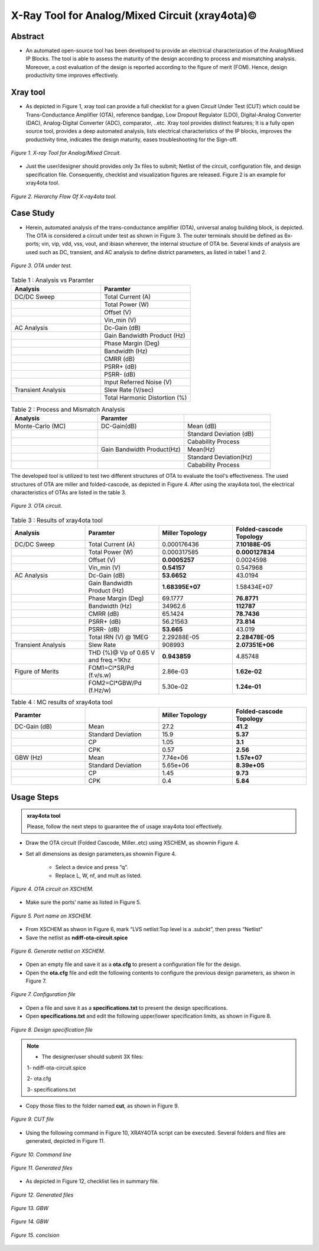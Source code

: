.. _xray4ota:

X-Ray Tool for Analog/Mixed Circuit (xray4ota)©
===============================================

Abstract
----------------------------------

* An automated open-source tool has been developed to provide an electrical characterization of the Analog/Mixed IP Blocks. The tool is able to assess the maturity of the design according to process and mismatching analysis. Moreover, a cost evaluation of the design is reported according to the figure of merit (FOM). Hence, design productivity time improves effectively.

Xray tool
----------

* As depicted  in Figure 1, xray tool can provide a full checklist for a given Circuit Under Test (CUT) which could be Trans-Conductance Amplifier (OTA), reference bandgap, Low Dropout Regulator (LDO), Digital-Analog Converter (DAC), Analog-Digital Converter (ADC), comparator,  ..etc. Xray tool provides distinct features;  It is a fully open source tool, provides a deep automated analysis, lists electrical  characteristics  of  the IP blocks, improves the  productivity time, indicates the design maturity, eases troubleshooting for the Sign-off.

.. figure:: /images/xraytool.png
   :scale: 50%
   :align: center

   *Figure 1. X-ray Tool for Analog/Mixed Circuit.*

* Just the user/designer should provides only 3x files to submit; Netlist of the circuit, configuration file, and  design specification file. Consequently, checklist and visualization figures are released. Figure 2 is an example for xray4ota tool.

.. figure:: /images/heirachyflow.png
   :scale: 50%
   :align: center

   *Figure 2. Hierarchy Flow Of X-ray4ota tool.*

Case Study
------------

* Herein, automated analysis of the trans-conductance amplifier (OTA), universal analog building block, is depicted. The  OTA is considered a  circuit under test as shown in Figure 3. The outer terminals should be defined as 6x-ports; vin, vip, vdd, vss, vout, and ibiasn wherever, the internal structure of OTA be.  Several kinds of analysis are used such as DC, transient, and AC analysis to define district parameters, as listed in tabel 1 and 2. 
 
.. figure:: /images/cut.png
   :scale: 50%
   :align: center

   *Figure 3. OTA under test.*


.. list-table:: Table 1 : Analysis vs Paramter
   :widths: 50 50 
   :header-rows: 1

   * - Analysis 
     - Paramter 
   * - DC/DC Sweep
     - Total Current (A)
   * - 
     - Total Power (W)
   * - 
     - Offset (V)                    
   * - 
     - Vin_min (V)                  

   * - AC Analysis 
     - Dc-Gain (dB)
   * - 
     - Gain Bandwidth  Product (Hz)
   * - 
     - Phase Margin (Deg) 
   * - 
     - Bandwidth (Hz) 
   * - 
     - CMRR (dB)                    
   * - 
     - PSRR+ (dB)
   * - 
     - PSRR- (dB)                  
   * - 
     - Input Referred Noise (V)

   * - Transient Analysis 
     - Slew Rate (V/sec)
   * -  
     - Total Harmonic Distortion (%)

.. list-table:: Table 2 : Process and Mismatch Analysis
   :widths: 50 50 50
   :header-rows: 1

   * - Analysis 
     - Paramter 
     -
   * - Monte-Carlo (MC)
     - DC-Gain(dB)
     - Mean (dB)
   * - 
     - 
     - Standard Deviation (dB)

   * - 
     - 
     - Cabability Process

   * - 
     - Gain Bandwidth  Product(Hz)
     - Mean(Hz)    
   * - 
     -  
     - Standard Deviation(Hz)   
   * - 
     - 
     - Cabability Process     

The developed tool is utilized to test two different structures of OTA to evaluate the tool's effectiveness. The used structures of OTA are miller and folded-cascode, as depicted in Figure 4. After using the xray4ota tool, the electrical characteristics of OTAs are listed in the table 3.

.. figure:: /images/ota.png
   :scale: 50%
   :align: center

   *Figure 3. OTA circuit.*

.. list-table:: Table 3 : Results of xray4ota tool
   :widths: 50 50 50 50
   :header-rows: 1

   * - Analysis
     - Paramter
     - Miller Topology
     - Folded-cascode Topology  
   * - DC/DC Sweep
     - Total Current (A)
     - 0.000176436
     - **7.10188E-05**
   * - 
     - Total Power (W)
     - 0.000317585
     - **0.000127834**
   * - 
     - Offset (V)                    
     - **0.0005257**
     - 0.0024598
   * - 
     - Vin_min (V)                   
     - **0.54157**
     - 0.547968

   * - AC Analysis 
     - Dc-Gain (dB)   
     - **53.6652**
     - 43.0194 
   * -  
     - Gain Bandwidth  Product (Hz)  
     - **1.68395E+07**
     - 1.58434E+07 
   * -  
     - Phase Margin (Deg)  
     - 69.1777
     - **76.8771**
   * -  
     - Bandwidth (Hz)  
     - 34962.6
     - **112787**

   * -  
     - CMRR (dB)                    
     - 65.1424
     - **78.7436**

   * -  
     - PSRR+ (dB)          
     - 56.21563
     - **73.814**

   * -  
     - PSRR- (dB)          
     - **53.665**
     - 43.019

   * -  
     - Total IRN (V) @   1MEG        
     - 2.29288E-05
     - **2.28478E-05**

   * - Transient Analysis 
     - Slew Rate       
     - 908993
     - **2.07351E+06**

   * - 
     - THD (%)@ Vp of 0.65 V and freq.=1Khz       
     - **0.943859**
     - 4.85748

   * - Figure of Merits
     - FOM1=Cl*SR/Pd (f.v/s.w)   
     - 2.86e-03
     - **1.62e-02**
   * - 
     - FOM2=Cl*GBW/Pd (f.Hz/w)   
     - 5.30e-02
     - **1.24e-01**



.. list-table:: Table 4 : MC results of xray4ota tool
   :widths: 50 50 50 50 
   :header-rows: 1

   * - Paramter
     - 
     - Miller Topology
     - Folded-cascode Topology  
   * - DC-Gain (dB)
     - Mean
     - 27.2 
     - **41.2**
   * - 
     - Standard Deviation
     - 15.9 
     - **5.37**
   * - 
     - CP
     - 1.05
     - **3.1**
   * - 
     - CPK
     - 0.57
     - **2.56**
   * - GBW (Hz)
     - Mean
     - 7.74e+06
     - **1.57e+07**
   * - 
     - Standard Deviation
     - 5.65e+06
     - **8.39e+05**

   * - 
     - CP
     - 1.45
     - **9.73**

   * - 
     - CPK
     - 0.4
     - **5.84**
     

                  
Usage Steps
--------------------


.. admonition:: xray4ota tool

	Please, follow the next steps to guarantee the of usage xray4ota tool effectively. 

* Draw the OTA circuit (Folded Cascode, Miller..etc) using XSCHEM, as shownin Figure 4.

* Set all dimensions as design parameters,as shownin Figure 4.

    - Select a device and press “q”.

    - Replace L, W, nf, and mult as listed.

.. figure:: /images/xschemschematic.png
   :scale: 50%
   :align: center

   *Figure 4. OTA circuit on XSCHEM.*

* Make sure the ports’ name as listed in Figure 5.


.. figure:: /images/port.png
   :scale: 50%
   :align: center

   *Figure 5. Port name on XSCHEM.*


* From XSCHEM as shwon in Figure 6,  mark “LVS netlist:Top level is a .subckt”, then press “Netlist”

* Save the netlist as **ndiff-ota-circuit.spice**

.. figure:: /images/netlist.png
   :scale: 50%
   :align: center

   *Figure 6. Generate netlist on XSCHEM.*

* Open an empty file and save it as a  **ota.cfg** to present a configuration file for  the design.

* Open the **ota.cfg** file  and edit the following contents to configure the previous design parameters, as shwon in Figure 7.


.. figure:: /images/conf.png
   :scale: 50%
   :align: center

   *Figure 7. Configuration file*

* Open a file and save it as a  **specifications.txt** to present the  design specifications.

* Open **specifications.txt** and edit the following upper/lower specification limits, as shown in Figure 8.


.. figure:: /images/specs.png
   :scale: 50%
   :align: center

   *Figure 8. Design specification file*


.. admonition:: Note

	* The designer/user should submit 3X files:
       
        1- ndiff-ota-circuit.spice

        2- ota.cfg
        
        3- specifications.txt



* Copy those files to the folder named **cut**, as shown in Figure 9.


.. figure:: /images/cutfile.png
   :scale: 50%
   :align: center

   *Figure 9. CUT file*

* Using the following command in Figure 10, XRAY4OTA script can be executed. Several folders and files are generated, depicted in Figure 11.


.. figure:: /images/runcommand.png
   :scale: 50%
   :align: center

   *Figure 10. Command line*


.. figure:: /images/generated.png
   :scale: 50%
   :align: center

   *Figure 11. Generated files*


*  As depicted in Figure 12, checklist lies in summary file.


.. figure:: /images/checklist.png
   :scale: 50%
   :align: center

   *Figure 12. Generated files*



.. figure:: /images/GBW.png
   :scale: 60%
   :align: center

   *Figure 13. GBW*

.. figure:: /images/openloop.png
   :scale: 60%
   :align: center

   *Figure 14. GBW*



.. figure:: /images/conclsion.png
   :scale: 60%
   :align: center

   *Figure 15. conclsion*




